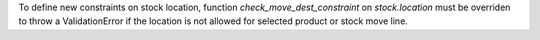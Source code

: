 To define new constraints on stock location, function
`check_move_dest_constraint` on `stock.location` must be overriden to throw a
ValidationError if the location is not allowed for selected product or stock
move line.
